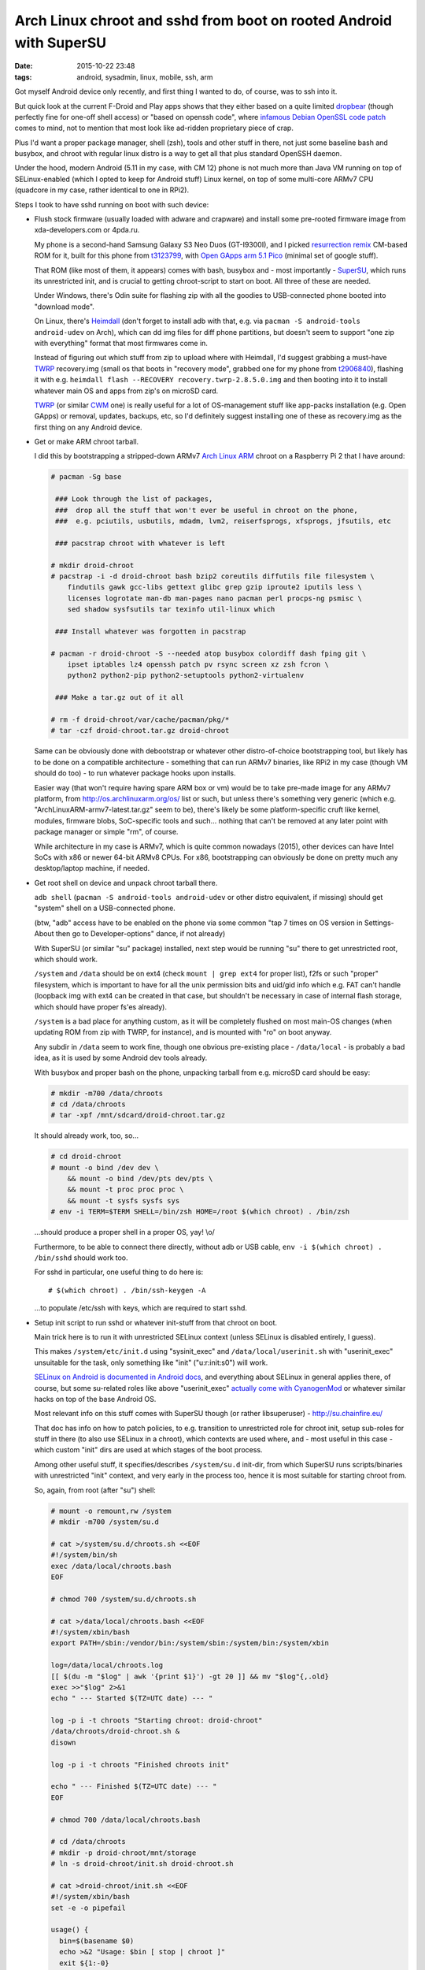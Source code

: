 Arch Linux chroot and sshd from boot on rooted Android with SuperSU
###################################################################

:date: 2015-10-22 23:48
:tags: android, sysadmin, linux, mobile, ssh, arm


Got myself Android device only recently, and first thing I wanted to do, of
course, was to ssh into it.

But quick look at the current F-Droid and Play apps shows that they either based
on a quite limited dropbear_ (though perfectly fine for one-off shell access) or
"based on openssh code", where `infamous Debian OpenSSL code patch`_ comes to
mind, not to mention that most look like ad-ridden proprietary piece of crap.

Plus I'd want a proper package manager, shell (zsh), tools and other stuff in
there, not just some baseline bash and busybox, and chroot with regular linux
distro is a way to get all that plus standard OpenSSH daemon.

Under the hood, modern Android (5.11 in my case, with CM 12) phone is not much
more than Java VM running on top of SELinux-enabled (which I opted to keep for
Android stuff) Linux kernel, on top of some multi-core ARMv7 CPU (quadcore in my
case, rather identical to one in RPi2).

Steps I took to have sshd running on boot with such device:

* Flush stock firmware (usually loaded with adware and crapware) and install
  some pre-rooted firmware image from xda-developers.com or 4pda.ru.

  My phone is a second-hand Samsung Galaxy S3 Neo Duos (GT-I9300I), and I picked
  `resurrection remix`_ CM-based ROM for it, built for this phone from
  t3123799_, with `Open GApps arm 5.1 Pico`_ (minimal set of google stuff).

  That ROM (like most of them, it appears) comes with bash, busybox and - most
  importantly - SuperSU_, which runs its unrestricted init, and is crucial to
  getting chroot-script to start on boot.
  All three of these are needed.

  Under Windows, there's Odin suite for flashing zip with all the goodies to
  USB-connected phone booted into "download mode".

  On Linux, there's Heimdall_ (don't forget to install adb with that, e.g. via
  ``pacman -S android-tools android-udev`` on Arch), which can dd img files for
  diff phone partitions, but doesn't seem to support "one zip with everything"
  format that most firmwares come in.

  Instead of figuring out which stuff from zip to upload where with Heimdall,
  I'd suggest grabbing a must-have TWRP_ recovery.img (small os that boots in
  "recovery mode", grabbed one for my phone from t2906840_), flashing it with
  e.g. ``heimdall flash --RECOVERY recovery.twrp-2.8.5.0.img`` and then booting
  into it to install whatever main OS and apps from zip's on microSD card.

  TWRP_ (or similar CWM_ one) is really useful for a lot of OS-management stuff
  like app-packs installation (e.g. Open GApps) or removal, updates, backups,
  etc, so I'd definitely suggest installing one of these as recovery.img as the
  first thing on any Android device.

* Get or make ARM chroot tarball.

  I did this by bootstrapping a stripped-down ARMv7 `Arch Linux ARM`_ chroot on
  a Raspberry Pi 2 that I have around:

  .. code-block:: console

    # pacman -Sg base

     ### Look through the list of packages,
     ###  drop all the stuff that won't ever be useful in chroot on the phone,
     ###  e.g. pciutils, usbutils, mdadm, lvm2, reiserfsprogs, xfsprogs, jfsutils, etc

     ### pacstrap chroot with whatever is left

    # mkdir droid-chroot
    # pacstrap -i -d droid-chroot bash bzip2 coreutils diffutils file filesystem \
        findutils gawk gcc-libs gettext glibc grep gzip iproute2 iputils less \
        licenses logrotate man-db man-pages nano pacman perl procps-ng psmisc \
        sed shadow sysfsutils tar texinfo util-linux which

     ### Install whatever was forgotten in pacstrap

    # pacman -r droid-chroot -S --needed atop busybox colordiff dash fping git \
        ipset iptables lz4 openssh patch pv rsync screen xz zsh fcron \
        python2 python2-pip python2-setuptools python2-virtualenv

     ### Make a tar.gz out of it all

    # rm -f droid-chroot/var/cache/pacman/pkg/*
    # tar -czf droid-chroot.tar.gz droid-chroot

  Same can be obviously done with debootstrap or whatever other distro-of-choice
  bootstrapping tool, but likely has to be done on a compatible architecture -
  something that can run ARMv7 binaries, like RPi2 in my case (though VM should
  do too) - to run whatever package hooks upon installs.

  Easier way (that won't require having spare ARM box or vm) would be to take
  pre-made image for any ARMv7 platform, from http://os.archlinuxarm.org/os/
  list or such, but unless there's something very generic (which
  e.g. "ArchLinuxARM-armv7-latest.tar.gz" seem to be), there's likely be some
  platform-specific cruft like kernel, modules, firmware blobs, SoC-specific
  tools and such... nothing that can't be removed at any later point with
  package manager or simple "rm", of course.

  While architecture in my case is ARMv7, which is quite common nowadays (2015),
  other devices can have Intel SoCs with x86 or newer 64-bit ARMv8 CPUs.
  For x86, bootstrapping can obviously be done on pretty much any desktop/laptop
  machine, if needed.

* Get root shell on device and unpack chroot tarball there.

  ``adb shell`` (``pacman -S android-tools android-udev`` or other distro
  equivalent, if missing) should get "system" shell on a USB-connected phone.

  (btw, "adb" access have to be enabled on the phone via some common "tap 7
  times on OS version in Settings-About then go to Developer-options" dance, if
  not already)

  With SuperSU (or similar "su" package) installed, next step would be running
  "su" there to get unrestricted root, which should work.

  ``/system`` and ``/data`` should be on ext4 (check ``mount | grep ext4`` for
  proper list), f2fs or such "proper" filesystem, which is important to have for
  all the unix permission bits and uid/gid info which e.g. FAT can't handle
  (loopback img with ext4 can be created in that case, but shouldn't be
  necessary in case of internal flash storage, which should have proper fs'es
  already).

  ``/system`` is a bad place for anything custom, as it will be completely
  flushed on most main-OS changes (when updating ROM from zip with TWRP, for
  instance), and is mounted with "ro" on boot anyway.

  Any subdir in ``/data`` seem to work fine, though one obvious pre-existing
  place - ``/data/local`` - is probably a bad idea, as it is used by some
  Android dev tools already.

  With busybox and proper bash on the phone, unpacking tarball from e.g. microSD
  card should be easy:

  .. code-block:: console

    # mkdir -m700 /data/chroots
    # cd /data/chroots
    # tar -xpf /mnt/sdcard/droid-chroot.tar.gz

  It should already work, too, so...

  .. code-block:: console

    # cd droid-chroot
    # mount -o bind /dev dev \
        && mount -o bind /dev/pts dev/pts \
        && mount -t proc proc proc \
        && mount -t sysfs sysfs sys
    # env -i TERM=$TERM SHELL=/bin/zsh HOME=/root $(which chroot) . /bin/zsh

  ...should produce a proper shell in a proper OS, yay! \\o/

  Furthermore, to be able to connect there directly, without adb or USB cable,
  ``env -i $(which chroot) . /bin/sshd`` should work too.

  For sshd in particular, one useful thing to do here is::

    # $(which chroot) . /bin/ssh-keygen -A

  ...to populate /etc/ssh with keys, which are required to start sshd.

* Setup init script to run sshd or whatever init-stuff from that chroot on boot.

  Main trick here is to run it with unrestricted SELinux context
  (unless SELinux is disabled entirely, I guess).

  This makes ``/system/etc/init.d`` using "sysinit_exec" and
  ``/data/local/userinit.sh`` with "userinit_exec" unsuitable for the task, only
  something like "init" ("u:r:init:s0") will work.

  `SELinux on Android is documented in Android docs`_, and everything about
  SELinux in general applies there, of course, but some su-related roles like
  above "userinit_exec" `actually come with CyanogenMod`_ or whatever similar
  hacks on top of the base Android OS.

  Most relevant info on this stuff comes with SuperSU though (or rather
  libsuperuser) - http://su.chainfire.eu/

  That doc has info on how to patch policies, to e.g. transition to unrestricted
  role for chroot init, setup sub-roles for stuff in there (to also use SELinux
  in a chroot), which contexts are used where, and - most useful in this case -
  which custom "init" dirs are used at which stages of the boot process.

  Among other useful stuff, it specifies/describes ``/system/su.d`` init-dir,
  from which SuperSU runs scripts/binaries with unrestricted "init" context, and
  very early in the process too, hence it is most suitable for starting chroot
  from.

  So, again, from root (after "su") shell:

  .. code-block:: console

    # mount -o remount,rw /system
    # mkdir -m700 /system/su.d

    # cat >/system/su.d/chroots.sh <<EOF
    #!/system/bin/sh
    exec /data/local/chroots.bash
    EOF

    # chmod 700 /system/su.d/chroots.sh

    # cat >/data/local/chroots.bash <<EOF
    #!/system/xbin/bash
    export PATH=/sbin:/vendor/bin:/system/sbin:/system/bin:/system/xbin

    log=/data/local/chroots.log
    [[ $(du -m "$log" | awk '{print $1}') -gt 20 ]] && mv "$log"{,.old}
    exec >>"$log" 2>&1
    echo " --- Started $(TZ=UTC date) --- "

    log -p i -t chroots "Starting chroot: droid-chroot"
    /data/chroots/droid-chroot.sh &
    disown

    log -p i -t chroots "Finished chroots init"

    echo " --- Finished $(TZ=UTC date) --- "
    EOF

    # chmod 700 /data/local/chroots.bash

    # cd /data/chroots
    # mkdir -p droid-chroot/mnt/storage
    # ln -s droid-chroot/init.sh droid-chroot.sh

    # cat >droid-chroot/init.sh <<EOF
    #!/system/xbin/bash
    set -e -o pipefail

    usage() {
      bin=$(basename $0)
      echo >&2 "Usage: $bin [ stop | chroot ]"
      exit ${1:-0}
    }
    [[ "$#" -gt 1 || "$1" = -h || "$1" = --help ]] && usage

    cd /data/chroots/droid-chroot

    sshd_pid=$(cat run/sshd.pid 2>/dev/null ||:)

    mountpoint -q dev || mount -o bind /dev dev
    mountpoint -q dev/pts || mount -o bind /dev/pts dev/pts
    mountpoint -q proc || mount -t proc proc proc
    mountpoint -q sys || mount -t sysfs sysfs sys
    mountpoint -q tmp || mount -o nosuid,nodev,size=20%,mode=1777 -t tmpfs tmpfs tmp
    mountpoint -q run || mount -o nosuid,nodev,size=20% -t tmpfs tmpfs run
    mountpoint -q mnt/storage || mount -o bind /data/media/0 mnt/storage

    case "$1" in
      stop)
        [[ -z "$sshd_pid" ]] || kill "$sshd_pid"
        exit 0 ;;
      chroot)
        exec env -i\
          TERM="$TERM" SHELL=/bin/zsh HOME=/root\
          /system/xbin/chroot . /bin/zsh ;;
      *) [[ -z "$1" ]] || usage 1 ;;
    esac

    [[ -n "$sshd_pid" ]]\
      && kill -0 "$sshd_pid" 2>/dev/null\
      || exec env -i /system/xbin/chroot . /bin/sshd
    EOF

    # chmod 700 droid-chroot/init.sh

  To unpack all that wall-of-shell a bit:

  * Very simple ``/system/su.d/chroots.sh`` is created, so that it can easily be
    replaced if/when ``/system`` gets flushed by some update, and also so that
    it won't need to be edited (needing rw remount) ever.

  * ``/data/local/chroots.bash`` is an actual init script for whatever chroots,
    with Android logging stuff (accessible via e.g. ``adb logcat``, useful to
    check if script was ever started) and simpler more reliable (and rotated)
    log in ``/data/local/chroots.log``.

  * ``/data/chroots/droid-chroot.sh`` is a symlink to init script in
    ``/data/chroots/droid-chroot/init.sh``, so that this script can be easily
    edited from inside of the chroot itself.

  * ``/data/chroots/droid-chroot/init.sh`` is the script that mounts all the
    stuff needed for the chroot and starts sshd there.

    Can also be run from adb root shell to do the same thing, with "stop" arg to
    kill that sshd, or with "chroot" arg to do all the mounts and chroot into
    the thing from whatever current sh.

    Basically everything to with that chroot from now on can/should be done
    through that script.

  "cat" commands can obviously be replaced with "nano" and copy-paste there, or
  copying same (or similar) scripts from card or whatever other paths (to avoid
  pasting them into shell, which might be less convenient than Ctrl+S in
  $EDITOR).

* Reboot, test sshd, should work.

Anything other than sshd can also be added to that init script, to make some
full-featured dns + web + mail + torrents server setup start in chroot.

With more than a few daemons, it'd probably be a good idea to start just one
"daemon babysitter" app from there, such as runit, daemontools or whatever.
Maybe even systemd will work, though unlikely, given how it needs udev, lots of
kernel features and apis initialized in its own way, and such.

Obvious caveat for running a full-fledged linux separately from main OS is that
it should probably be managed through local webui's or from some local terminal
app, and won't care much about power management and playing nice with Android
stuff.

Android shouldn't play nice with such parasite OS either, cutting network or
suspending device when it feels convenient, without any regard for conventional
apps running there, though can be easily configured not to.

As I'm unlikely to want this device as a phone ever (who needs these, anyway?),
turning it into something more like wireless RPi2 with a connected management
terminal (represented by Android userspace) sounds like the only good use for it
so far.

**Update 2016-05-16:** Added note on ssh-keygen and rm for pacman package cache
after pacstrap.


.. _dropbear: https://matt.ucc.asn.au/dropbear/dropbear.html
.. _infamous Debian OpenSSL code patch: https://www.debian.org/security/2008/dsa-1571
.. _resurrection remix: http://www.resurrectionremix.com/
.. _t3123799: http://forum.xda-developers.com/galaxy-s3-neo/development/rom-ressurection-remix-s3-neo-t3123799
.. _Open GApps arm 5.1 Pico: http://forum.xda-developers.com/android/software/pa-gapps-continuation-t3098071
.. _SuperSU: http://forum.xda-developers.com/apps/supersu
.. _Heimdall: http://glassechidna.com.au/products/heimdall/
.. _TWRP: https://twrp.me/
.. _t2906840: http://forum.xda-developers.com/showpost.php?p=56085899
.. _CWM: https://www.clockworkmod.com/rommanager
.. _Arch Linux ARM: http://archlinuxarm.org/
.. _SELinux on Android is documented in Android docs: https://source.android.com/devices/tech/security/selinux/
.. _actually come with CyanogenMod: https://github.com/CyanogenMod/android_vendor_cm/tree/cm-12.0/sepolicy
